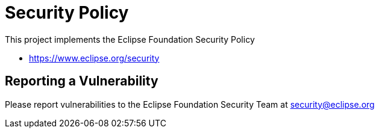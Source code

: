 = Security Policy

This project implements the Eclipse Foundation Security Policy

* https://www.eclipse.org/security

== Reporting a Vulnerability

Please report vulnerabilities to the Eclipse Foundation Security Team at security@eclipse.org